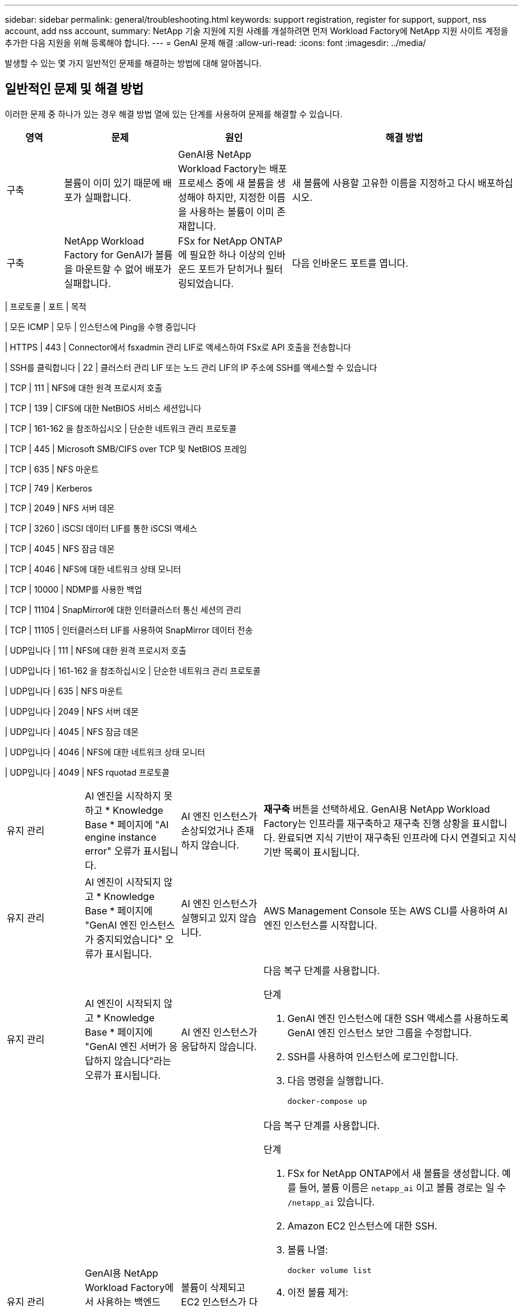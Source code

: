 ---
sidebar: sidebar 
permalink: general/troubleshooting.html 
keywords: support registration, register for support, support, nss account, add nss account, 
summary: NetApp 기술 지원에 지원 사례를 개설하려면 먼저 Workload Factory에 NetApp 지원 사이트 계정을 추가한 다음 지원을 위해 등록해야 합니다. 
---
= GenAI 문제 해결
:allow-uri-read: 
:icons: font
:imagesdir: ../media/


[role="lead"]
발생할 수 있는 몇 가지 일반적인 문제를 해결하는 방법에 대해 알아봅니다.



== 일반적인 문제 및 해결 방법

이러한 문제 중 하나가 있는 경우 해결 방법 열에 있는 단계를 사용하여 문제를 해결할 수 있습니다.

[cols="1,2,2,4"]
|===
| 영역 | 문제 | 원인 | 해결 방법 


| 구축 | 볼륨이 이미 있기 때문에 배포가 실패합니다. | GenAI용 NetApp Workload Factory는 배포 프로세스 중에 새 볼륨을 생성해야 하지만, 지정한 이름을 사용하는 볼륨이 이미 존재합니다. | 새 볼륨에 사용할 고유한 이름을 지정하고 다시 배포하십시오. 


| 구축 | NetApp Workload Factory for GenAI가 볼륨을 마운트할 수 없어 배포가 실패합니다. | FSx for NetApp ONTAP에 필요한 하나 이상의 인바운드 포트가 닫히거나 필터링되었습니다.  a| 
다음 인바운드 포트를 엽니다.

[cols="10,10,80"]
|===
| 프로토콜 | 포트 | 목적 


| 모든 ICMP | 모두 | 인스턴스에 Ping을 수행 중입니다 


| HTTPS | 443 | Connector에서 fsxadmin 관리 LIF로 액세스하여 FSx로 API 호출을 전송합니다 


| SSH를 클릭합니다 | 22 | 클러스터 관리 LIF 또는 노드 관리 LIF의 IP 주소에 SSH를 액세스할 수 있습니다 


| TCP | 111 | NFS에 대한 원격 프로시저 호출 


| TCP | 139 | CIFS에 대한 NetBIOS 서비스 세션입니다 


| TCP | 161-162 을 참조하십시오 | 단순한 네트워크 관리 프로토콜 


| TCP | 445 | Microsoft SMB/CIFS over TCP 및 NetBIOS 프레임 


| TCP | 635 | NFS 마운트 


| TCP | 749 | Kerberos 


| TCP | 2049 | NFS 서버 데몬 


| TCP | 3260 | iSCSI 데이터 LIF를 통한 iSCSI 액세스 


| TCP | 4045 | NFS 잠금 데몬 


| TCP | 4046 | NFS에 대한 네트워크 상태 모니터 


| TCP | 10000 | NDMP를 사용한 백업 


| TCP | 11104 | SnapMirror에 대한 인터클러스터 통신 세션의 관리 


| TCP | 11105 | 인터클러스터 LIF를 사용하여 SnapMirror 데이터 전송 


| UDP입니다 | 111 | NFS에 대한 원격 프로시저 호출 


| UDP입니다 | 161-162 을 참조하십시오 | 단순한 네트워크 관리 프로토콜 


| UDP입니다 | 635 | NFS 마운트 


| UDP입니다 | 2049 | NFS 서버 데몬 


| UDP입니다 | 4045 | NFS 잠금 데몬 


| UDP입니다 | 4046 | NFS에 대한 네트워크 상태 모니터 


| UDP입니다 | 4049 | NFS rquotad 프로토콜 
|===


| 유지 관리 | AI 엔진을 시작하지 못하고 * Knowledge Base * 페이지에 "AI engine instance error" 오류가 표시됩니다. | AI 엔진 인스턴스가 손상되었거나 존재하지 않습니다. | *재구축* 버튼을 선택하세요.  GenAI용 NetApp Workload Factory는 인프라를 재구축하고 재구축 진행 상황을 표시합니다.  완료되면 지식 기반이 재구축된 인프라에 다시 연결되고 지식 기반 목록이 표시됩니다. 


| 유지 관리 | AI 엔진이 시작되지 않고 * Knowledge Base * 페이지에 "GenAI 엔진 인스턴스가 중지되었습니다" 오류가 표시됩니다. | AI 엔진 인스턴스가 실행되고 있지 않습니다. | AWS Management Console 또는 AWS CLI를 사용하여 AI 엔진 인스턴스를 시작합니다. 


| 유지 관리 | AI 엔진이 시작되지 않고 * Knowledge Base * 페이지에 "GenAI 엔진 서버가 응답하지 않습니다"라는 오류가 표시됩니다. | AI 엔진 인스턴스가 응답하지 않습니다.  a| 
다음 복구 단계를 사용합니다.

.단계
. GenAI 엔진 인스턴스에 대한 SSH 액세스를 사용하도록 GenAI 엔진 인스턴스 보안 그룹을 수정합니다.
. SSH를 사용하여 인스턴스에 로그인합니다.
. 다음 명령을 실행합니다.
+
[source, console]
----
docker-compose up
----




| 유지 관리 | GenAI용 NetApp Workload Factory에서 사용하는 백엔드 Docker 인스턴스를 시작하지 못했습니다. | 볼륨이 삭제되고 EC2 인스턴스가 다시 시작되었습니다.  a| 
다음 복구 단계를 사용합니다.

.단계
. FSx for NetApp ONTAP에서 새 볼륨을 생성합니다. 예를 들어, 볼륨 이름은 `netapp_ai` 이고 볼륨 경로는 일 수 `/netapp_ai` 있습니다.
. Amazon EC2 인스턴스에 대한 SSH.
. 볼륨 나열:
+
[source, console]
----
docker volume list
----
. 이전 볼륨 제거:
+
[source, console]
----
docker volume rm ec2-user_persistent_folder
----
.  `docker-compose.yml`텍스트 편집기를 사용하여 파일을 엽니다.
.  `volumes`섹션에서 디바이스 경로를 새 볼륨 경로로 변경합니다. 예를 들면 다음과 같습니다.
+
[source, yaml]
----
volumes:
  persistent_folder:
    driver_opts:
      type: 'nfs'
      o: "addr=svm-0df66b96a890d8a72.\
      fs-0d673008aaca12bc3.\
      fsx.us-east-1.amazonaws.com,nolock,soft,rw"
      device: ':/netapp_ai' # Path to new volume
----




| 유지 관리 | GenAI용 NetApp Workload Factory에서 사용하는 백엔드 Docker 인스턴스를 시작하지 못했습니다. | 루트 볼륨이 삭제되었습니다. | 이름과 경로를 사용하여 볼륨을 생성한 다음 Amazon EC2에서 백엔드 Docker 인스턴스를 다시 시작합니다. 


| 유지 관리 | GenAI용 NetApp Workload Factory에서 사용하는 백엔드 Docker 인스턴스를 시작하지 못했습니다. | 루트 볼륨이 삭제되었습니다. | 이름과 경로를 사용하여 볼륨을 생성한 다음 Amazon EC2에서 백엔드 Docker 인스턴스를 다시 시작합니다. 
|===